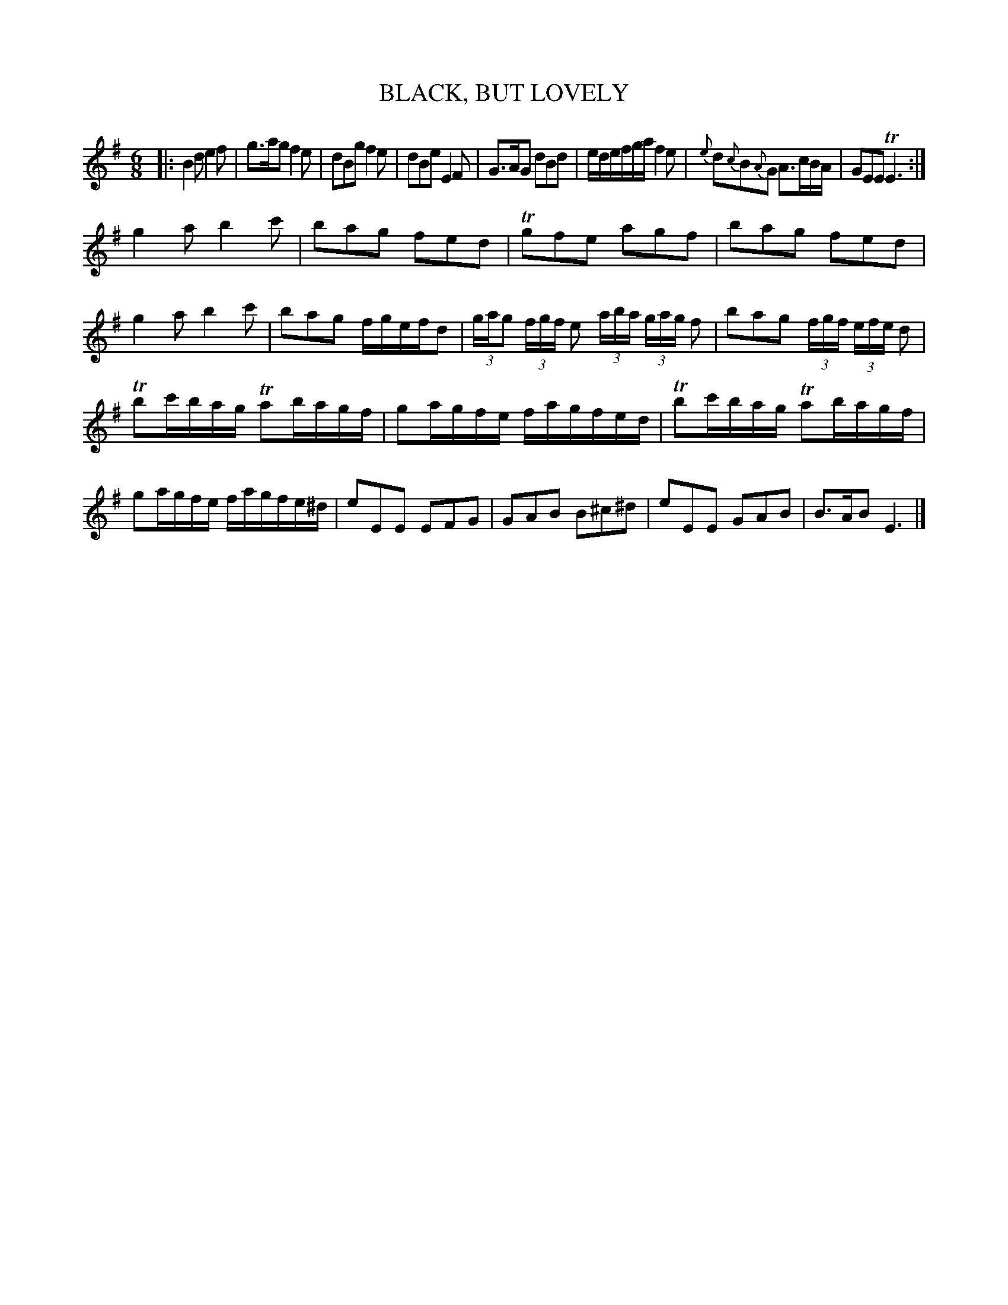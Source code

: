 X: 0851
T: BLACK, BUT LOVELY
B: Oliver Ditson "The Boston Collection of Instrumental Music" 1910 p.85 #1
F: http://conquest.imslp.info/files/imglnks/usimg/8/8f/IMSLP175643-PMLP309456-bostoncollection00bost_bw.pdf
%: 2012 John Chambers <jc:trillian.mit.edu>
M: 6/8
L: 1/8
K: Em
|:\
B2d e2f | g>ag f2e | dBg f2e | dBe E2F |\
G>AG dBd | e/d/e/f/g/a/ f2e | {e}d{c}B{A}G A>cB/A/ | GEE TE3 :|
g2a b2c' | bag fed | Tgfe agf | bag fed |\
g2a b2c' | bag f/g/e/f/d | (3g/a/g (3f/g/f/ e (3a/b/a/ (3g/a/g/ f | bag (3f/g/f/ (3e/f/e/ d |
Tbc'/b/a/g/ Tab/a/g/f/ | ga/g/f/e/ f/a/g/f/e/d/ |\
Tbc'/b/a/g/ Tab/a/g/f/ | ga/g/f/e/ f/a/g/f/e/^d/ |\
eEE EFG | GAB B^c^d | eEE GAB | B>AB E3 |]
